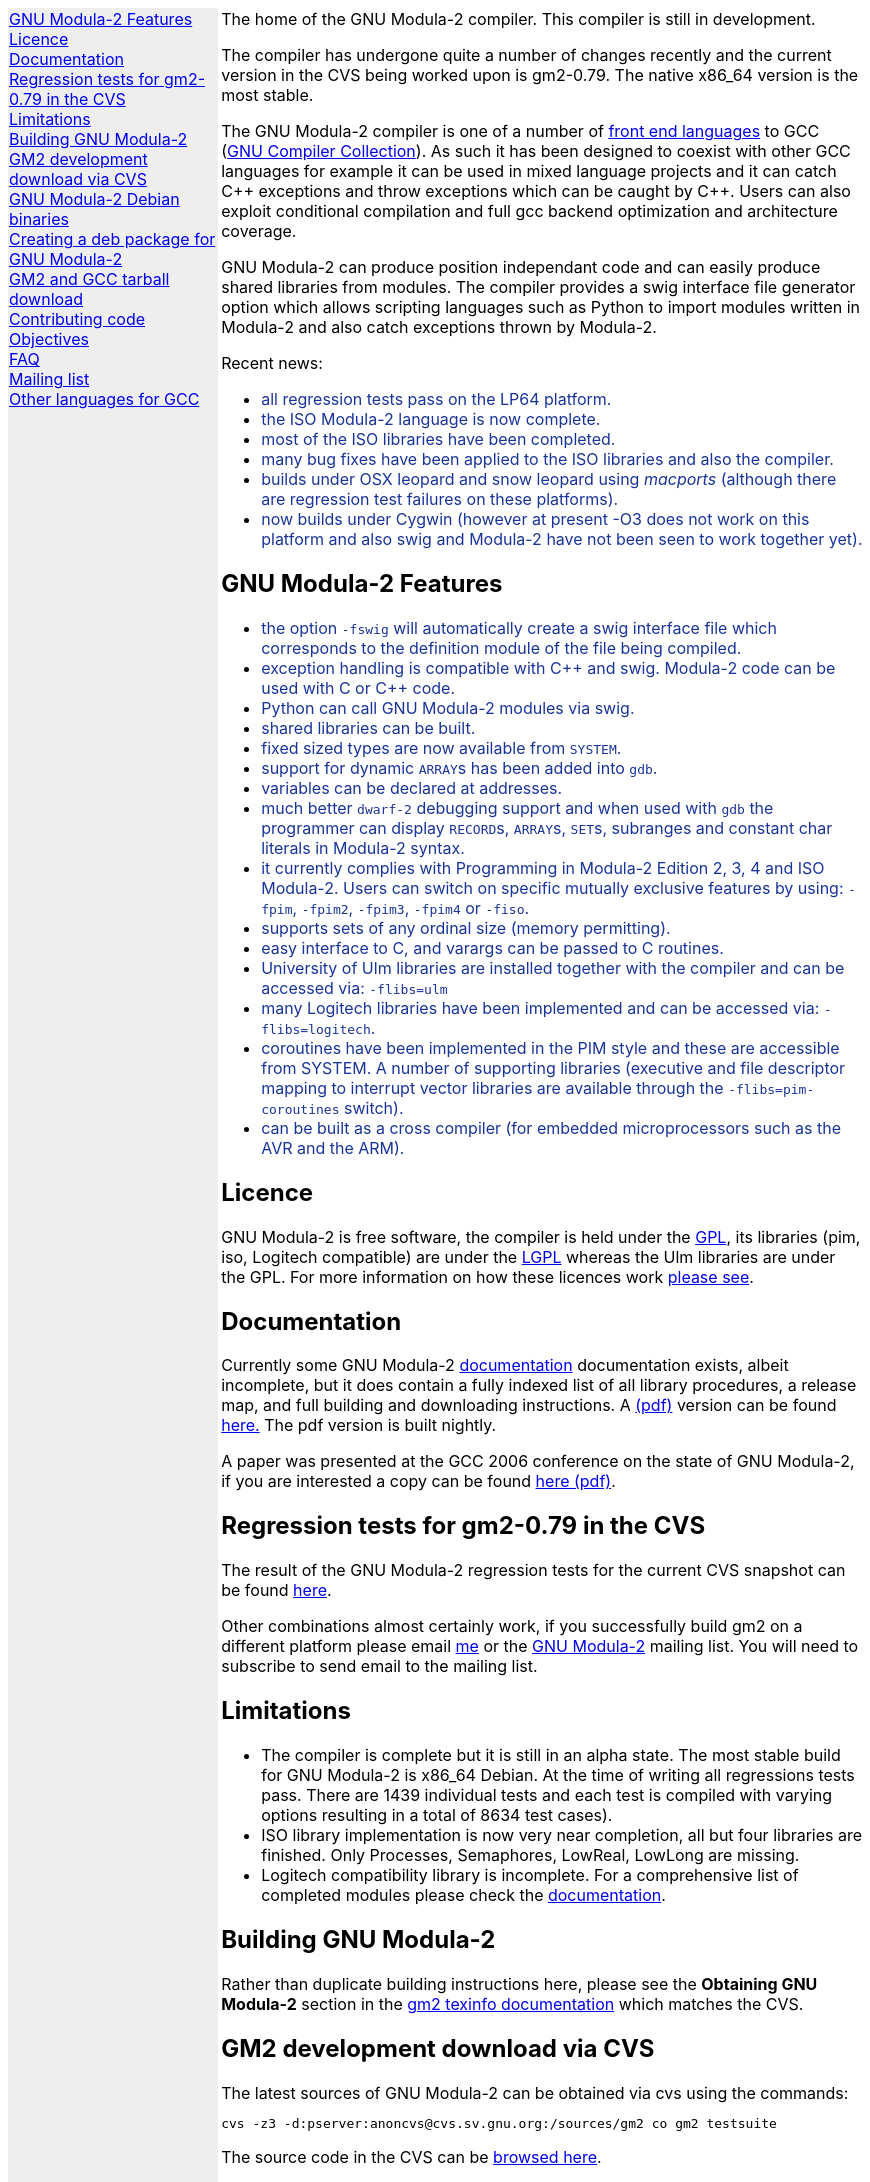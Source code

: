 .\"
.\" Copyright (C) 2006, 2007, 2008, 2009, 2010
.\" Free Software Foundation, Inc.
.\" 
.\" Permission is granted to copy, distribute and/or modify this document
.\" under the terms of the GNU Free Documentation License, Version 1.2 or
.\" any later version published by the Free Software Foundation; with no
.\" Invariant Sections, with the Front-Cover texts being `A GNU Manual,''
.\" and with the Back-Cover Texts as in (a) below.  A copy of the
.\" license is included in the section entitled `GNU Free Documentation
.\" License.''
.\" 
.\" (a) The FSF's Back-Cover Text is: `You have freedom to copy and modify
.\" this GNU Manual, like GNU software.  Copies published by the Free
.\" Software Foundation raise funds for GNU development.''
.\" 
.ds GCCVERSION 4.1.2
.ds LATESTCVSGM2 gcc-\*[GCCVERSION]+gm2-cvs-latest.tar.gz
.ds CURRENTDATE "Mon Mar 29 12:45:34 BST 2010
.ds CURRENTGM2 0.79
.ds DEBIANGM2 0.7.8
.HEAD "<link rel=""stylesheet"" type=""text/css"" href=""gm2.css"" />"
.HEAD "<link rel=""icon"" type=""image/png"" href=""gm2-logo.png"" />"
.de OPT
.   nop \fC\\$1\fP\\$2
..
.de CDS
.   ft C
.   nf
..
.de CDE
.   fi
.   ft R
..
.de GM2URL
.   URL "http://floppsie.comp.glam.ac.uk/download/c/\\$1" \\$2 \\$3
..
.de PRG
.   nop \f[C]\\$1\f[P]\\$2
..
.de CMD
.   nop \f[C]$ \f[CB]\\$*\f[C]
..
.de RCMD
.   nop \f[C]# \f[CB]\\$*\f[C]
..
.de KEY
.   nop \f[CB]\\$*\f[R]
..
.de Q
.   sp
.   nop \m[darkblue]\c
..
.de A
.   br
.   nop \m[default]\c
..
.LP
.NHR
.defcolor darkred rgb 0.65f 0.1f 0.2f
.defcolor darkgreen rgb 0.1f 0.4f 0.2f
.defcolor darkblue rgb 0.1f 0.2f 0.6f
.if '\*(.T'html' .nr LL 8i
.ds GNU \m[darkred]G\mP\m[darkgreen]N\mP\m[darkblue]U\mP
.nr LL 8i
.HTL
GNU Modula-2
.LP
.HTML-IMAGE-LEFT
.PSPIC -L gnubw.eps 1.5i 1.5i
\v'-0.75i'\h'1.5i'
\s[60]\*[GNU] Modula-2\s0
.HTML-IMAGE-END
.nr LL 6i
.\" .SH
.\" GNU Modula-2 status
.LNS
The home of the GNU Modula-2 compiler.
This compiler is still in development.
.LP
The compiler has undergone quite a number of changes recently and the
current version in the CVS being worked upon is gm2-\*[CURRENTGM2].
The native x86_64 version is the most stable.
.PP
The GNU Modula-2 compiler is one of a number of
.URL http://gcc.gnu.org/frontends.html "front end languages"
to GCC (\c
.URL http://gcc.gnu.org "GNU Compiler Collection" ).
As such it has been designed to coexist with other GCC languages for
example it can be used in mixed language projects and it can catch C++
exceptions and throw exceptions which can be caught by C++.  Users can
also exploit conditional compilation and full gcc backend optimization
and architecture coverage.
.PP
GNU Modula-2 can produce position independant code and can easily
produce shared libraries from modules.  The compiler provides a swig
interface file generator option which allows scripting languages such
as Python to import modules written in Modula-2 and also catch
exceptions thrown by Modula-2.
.sp
Recent news:
\m[darkblue]
.sp
.ULS
.LI
all regression tests pass on the LP64 platform.
.LI
the ISO Modula-2 language is now complete.
.LI
most of the ISO libraries have been completed.
.LI
many bug fixes have been applied to the ISO libraries and also the
compiler.
.LI
builds under OSX leopard and snow leopard using \f[I]macports\f[P]
(although there are regression test failures on these platforms).
.LI
now builds under Cygwin (however at present -O3 does not work on this platform
and also swig and Modula-2 have not been seen to work together yet).
.ULE
.
.SH
GNU Modula-2 Features
.LP
.ULS
.LI
the option
.OPT -fswig
will automatically create a swig interface file which corresponds to
the definition module of the file being compiled.
.LI
exception handling is compatible with C++ and swig.
Modula-2 code can be used with C or C++ code.
.LI
Python can call GNU Modula-2 modules via swig.
.LI
shared libraries can be built.
.LI
fixed sized types are now available from \f[C]SYSTEM\f[P].
.LI
support for dynamic \f[C]ARRAY\f[P]s has been added into \f[C]gdb\f[P].
.LI
variables can be declared at addresses.
.LI
much better \fCdwarf-2\fP debugging support and when used with
\fCgdb\fP the programmer can display \f[C]RECORD\f[P]s,
\f[C]ARRAY\f[P]s, \f[C]SET\f[P]s, subranges and constant char literals
in Modula-2 syntax.
.LI
it currently complies with Programming in Modula-2 Edition 2, 3, 4
and ISO Modula-2.
Users can switch on specific mutually exclusive features by using:
.OPT -fpim ,
.OPT -fpim2 ,
.OPT -fpim3 ,
.OPT -fpim4
or
.OPT -fiso .
.LI
supports sets of any ordinal size (memory permitting).
.LI
easy interface to C, and varargs can be passed to C routines.
.LI
University of Ulm libraries are installed together with the compiler
and can be accessed via:
.OPT -flibs=ulm
.LI
many Logitech libraries have been implemented and can be accessed via:
.OPT -flibs=logitech .
.LI
coroutines have been implemented in the PIM style and these are
accessible from SYSTEM. A number of supporting libraries (executive
and file descriptor mapping to interrupt vector libraries are
available through the
.OPT -flibs=pim-coroutines
switch).
.LI
can be built as a cross compiler (for embedded microprocessors
such as the AVR and the ARM).
.ULE
\mP
.LP
.
.SH
Licence
.LP
GNU Modula-2 is free software, the compiler is held under the
.URL http://www.gnu.org/licenses/gpl.txt GPL ,
its libraries (pim, iso, Logitech compatible) are under the
.URL http://www.gnu.org/licenses/lgpl.txt LGPL
whereas the Ulm libraries are under the GPL.  For more information on
how these licences work
.URL http://www.gnu.org/licenses/licenses.html "please see" .
.
.SH
Documentation
.LP
Currently some GNU Modula-2
.URL gm2.html documentation
documentation exists, albeit incomplete, but it does contain a fully
indexed list of all library procedures, a release map, and full
building and downloading instructions.
A 
.URL http://floppsie.comp.glam.ac.uk/download/m2/gm2.pdf (pdf)
version can be found
.URL http://floppsie.comp.glam.ac.uk/download/m2/gm2.pdf here.
The pdf version is built nightly.
.PP
A paper was presented at the GCC 2006 conference on the state of GNU Modula-2,
if you are interested a copy can be found
.URL http://floppsie.comp.glam.ac.uk/Papers/paper15/mulley-proc.pdf "here (pdf)" .
.SH
Regression tests for gm2-\*[CURRENTGM2] in the CVS
.LP
The result of the GNU Modula-2 regression tests for the current
CVS snapshot can be found
.URL http://floppsie.comp.glam.ac.uk/gm2-results/regression-tests.html here .
.sp
Other combinations almost certainly work, if you successfully
build gm2 on a different platform please email
.MTO "gaius@gnu.org" "me"
or the
.MTO "gm2@nongnu.org" "GNU Modula-2"
mailing list. You will need to subscribe to send email to
the mailing list.
.
.SH
Limitations
.LP
.ULS
.LI
The compiler is complete but it is still in an alpha state.  The most
stable build for GNU Modula-2 is x86_64 Debian.  At the time of
writing all regressions tests pass.  There are 1439 individual tests
and each test is compiled with varying options resulting in a total of
8634 test cases).
.LI
ISO library implementation is now very near completion, all but four
libraries are finished.  Only Processes, Semaphores, LowReal, LowLong
are missing.
.LI
Logitech compatibility library is incomplete.  For a comprehensive
list of completed modules please check the
.URL gm2.html documentation .
.ULE
.sp
.
.SH
Building GNU Modula-2
.LP
Rather than duplicate building instructions here, please see the
\f[B]Obtaining GNU Modula-2\f[P] section in the
.URL http://www.nongnu.org/gm2/gm2.html "gm2 texinfo documentation"
which matches the CVS.
.sp
.
.SH
GM2 development download via CVS
.LP
The latest sources of GNU Modula-2 can be obtained via cvs using the commands:
.sp
.nf
\fCcvs -z3 -d:pserver:anoncvs@cvs.sv.gnu.org:/sources/gm2 co gm2 testsuite\fP
.fi
.sp
The source code in the CVS can be
.URL http://cvs.savannah.nongnu.org/viewcvs/?root=gm2 "browsed here" .
.sp
If you require a GNU Modula-2 which is compatible with gcc-3.3.6 then you
can checkout the older sources using:
.sp
.nf
\fCcvs -z3 -d:pserver:anoncvs@cvs.sv.gnu.org:/sources/gm2 -D20050523 co gm2 testsuite\fP
.fi
.sp
However the current gm2 based on 4.1.2 is just as stable - the only
disadvantage is that it does not produce debugging information for
\f[C]SET TYPE\fPs.
.sp
.
.SH
GNU Modula-2 Debian binaries
.LP
GNU Modula-2 (\*[DEBIANGM2]) binaries are now available for i386 and
AMD64 architecture debian Lenny based distributions.  Add these lines
to your
.PRG /etc/apt/sources.list :
.sp
.CDS
#
#  GNU Modula-2 repo
#
deb http://floppsie.comp.glam.ac.uk/debian/ lenny main
deb-src http://floppsie.comp.glam.ac.uk/debian/ lenny main
.CDE
.sp
Then as root type:
.sp
.CDS
.RCMD apt-get update
.RCMD apt-get install gm2 gm2-doc
.CDE
.sp
You can obtain source to these binaries as a normal user by the following command:
.sp
.CDS
.CMD apt-get source gm2
.CDE
.
.SH
Creating a deb package for GNU Modula-2
.LP
If you are interested in building your own package for GNU Modula-2 then
you might consider this information useful.   There are probably other ways to
build Debian packages but this is the way the packages in the previous section
were built.
.ULS
.LI
firstly you need to create a pbuilder environment.  I used the excellent
.URL http://people.connexer.com/~roberto/howtos/debcustomize "tutorial found here" .
.LI
before building GNU Modula-2 you should update your pbuilder environment by:
.sp
.CDS
.CMD sudo pbuilder create
.CDE
.sp
.LI
now you can obtain the GNU Modula-2 source code.
.sp
.CDS
.CMD apt-get source gm2
.CDE
.sp
.LI
before creating the package it is advisable to revise the version number.
This is should be done semi automatically via the following commands:
.sp
.CDS
.CMD cd gm2-\\*[DEBIANGM2]
.CMD myrevdeb
.CDE
.sp
the script
.PRG myrevdeb
can be found
.URL http://floppsie.comp.glam.ac.uk/download/scripts/myrevdeb here .
.LI
if you just want to rebuild the rebuild the package with no
alterations you should skip this bullet point.  However if you wish to
introduce a later gcc/gm2 source tree into the package you need to
download the desired version from
.GM2URL "" "here"
and extact and move it into gm2-\*[DEBIANGM2].
Now you should remove the old source tree inside gm2-\*[DEBIANGM2]
and then you will have to edit
.PRG gm2-\\*[DEBIANGM2]/Makefile.in
and
.PRG gm2-\\*[DEBIANGM2]/debian/rules
and change the references to the previous source tree to your source new tree.
Once this is completed you must rebuild the
.PRG Makefile
by:
.sp
.CDS
.CMD cd gm2-\\*[DEBIANGM2]
.CMD ./configure
.CDE
.LI
finally the package can be built using the following script:
.sp
.CDS
.CMD cd gm2-\\*[DEBIANGM2]
.CMD mypdebbuild
.CDE
.sp
and this script can be found
.URL http://floppsie.comp.glam.ac.uk/download/scripts/mypdebbuild here .
Once this completes you should have a binary package and a
corresponding documentation package available in the directory
.PRG /usr/local/src/results .
.ULE
.
.SH
GM2 and GCC tarball download
.LP
At the time of writing: \*[CURRENTDATE]
gm2-\*[CURRENTGM2] is the latest release being worked on in the CVS
and this works when grafted onto gcc-\*[GCCVERSION].
You can download the latest CVS and patched gcc combination from
.GM2URL "\*[LATESTCVSGM2]" \*[LATESTCVSGM2] .
You can also browse for older releases
.GM2URL "" "here" .
.
.SH
Contributing code
.LP
Please do. But also please read the GNU Emacs info under
.sp
.CDS
* Standards: (standards).  GNU coding standards.
* Intellectual Property::  Keeping Free Software Free
* Reading Non-Free Code::  Referring to Proprietary Programs
* Contributions::          Accepting Contributions
.CDE
.sp
before you start coding.
.
.SH
Objectives
.LP
Here follows the objectives of GNU Modula-2 note that some of these
have already been achieved and they are listed in no particular order.
.ULS
.LI
The intention of GNU Modula-2 is to provide a production modula-2
front end to GCC. Initially GNU Modula-2 will comply with the
PIM-[234] dialect of M2, eventually it will fully compliant with ISO
Modula-2.
.LI
It is an aim to provide PIM library compatibility.
.LI
ISO Modula-2 library support is likely to occur before the compiler is fully
ISO compliant.
.LI
Compatibility libraries. Topspeed, Logitech, Ulm are also required.
.LI
There should be an easy interface to C.
.LI
To fold the gm2 source code into the gcc tree at a convenient time in
the future.
.LI
Exploit the features of GCC.
.LI
Listen to the requests of the users.
.ULE
.
.SH
FAQ
.LP
.Q
Why do you need to specify \f[C]--enable-languages=c,c++,gm2\f[P]?
.A
GNU Modula-2 uses the C++ compiler to compile the underlying main
function which consists of a try catch clause.  The try clause
calls each module in order and the catch clause calls the default
exception handler.  It needs the C compiler during the initial
bootstrap.
.Q
Why use the C++ exception mechanism in GCC, rather than a bespoke
Modula-2 mechanism?
.A
The C++ mechanism is tried and tested, it also provides GNU Modula-2
with the ability to link with C++ modules and via swig it can raise
Python exceptions.
.Q
Why not copy the C++ exception handing code into the Modula-2 runtime
thus saving the necessity to build the C++ compiler?
.A
The C++ compiler is needed to compile the underlying \f[C]main()\f[P]
function.
.ULS
.LI
there appear to be differing versions of the exception
handling code (we are using v3) and it would be expensive to maintain
the gm2 version and keep it in sync with the particular version of
gcc which is being used.
.LI
it would also mean a duplication of code and this would be frowned upon
when GNU Modula-2 is grafted into the main GCC tree.
.LI
there is talk about the gcc \f[C]libbackend.a\f[P] being reimplemented
in C++ and therefore in future releases it will be necessary to build
\f[C]-lstdc++\f[P] anyway.
.ULE
.
.Q
When will release 1.0 be available?
.A
All of the ISO language is implemented and most of the libraries are
complete, but unstable.  Hopefully the frequency of releases will
increase as work nears completion.  Currently bug fixing, library
implementation is ongoing.  Porting is being used to hunt down bugs.
.
.SH
Mailing list
.LP
You can subscribe to the GNU Modula-2 mailing by sending an
email to:
.MTO "gm2-subscribe@nongnu.org"
or by 
.URL "http://lists.nongnu.org/mailman/listinfo/gm2" "clicking here" .
The mailing list contents can be
.URL "http://lists.gnu.org/archive/html/gm2" "viewed here" .
.SH
Other languages for GCC
.LP
These exist and can be found on the
.URL "http://gcc.gnu.org/frontends.html" "gcc web site" .
.LNE
\fI\s-2This document was produced using
.     URL http://groff.ffii.org/ groff-\n[.x].\n[.y] .\s0\fP
.HR
